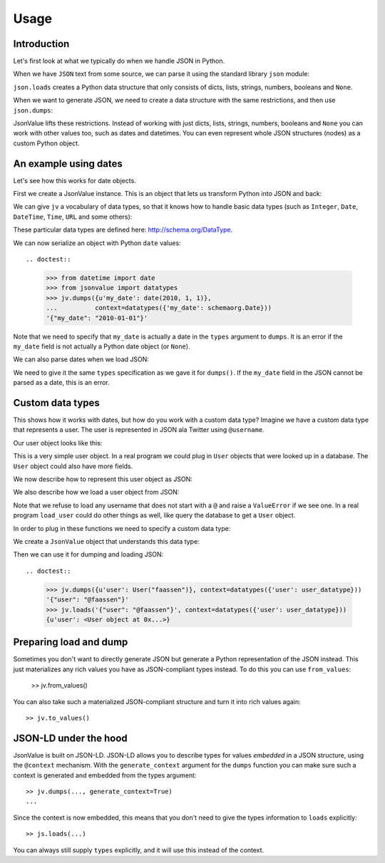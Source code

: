 Usage
=====

.. testsetup:: *

  pass


Introduction
------------

Let's first look at what we typically do when we handle JSON in
Python.

When we have ``JSON`` text from some source, we can parse it using the
standard library ``json`` module:

.. doctest::

  >>> import json
  >>> json.loads('{"foo": "bar"}')
  {u'foo': u'bar'}

``json.loads`` creates a Python data structure that only consists of
dicts, lists, strings, numbers, booleans and ``None``.

When we want to generate JSON, we need to create a data structure with
the same restrictions, and then use ``json.dumps``:

.. doctest::

  >>> json.dumps({u'foo': u'bar'})
  '{"foo": "bar"}'

JsonValue lifts these restrictions. Instead of working with just
dicts, lists, strings, numbers, booleans and ``None`` you can work
with other values too, such as dates and datetimes. You can even
represent whole JSON structures (nodes) as a custom Python object.

An example using dates
----------------------

Let's see how this works for date objects.

First we create a JsonValue instance. This is an object that lets us
transform Python into JSON and back:

.. doctest::

  >>> import jsonvalue
  >>> jv = jsonvalue.JsonValue()

We can give ``jv`` a vocabulary of data types, so that it knows how to
handle basic data types (such as ``Integer``, ``Date``, ``DateTime``,
``Time``, ``URL`` and some others):

.. doctest::

  >>> from jsonvalue import schemaorg
  >>> jv.value_vocabulary(schemaorg.DATA_TYPE_VOCABULARY)

These particular data types are defined here: http://schema.org/DataType.

We can now serialize an object with Python ``date`` values::

.. doctest::

  >>> from datetime import date
  >>> from jsonvalue import datatypes
  >>> jv.dumps({u'my_date': date(2010, 1, 1)},
  ...          context=datatypes({'my_date': schemaorg.Date}))
  '{"my_date": "2010-01-01"}'

Note that we need to specify that ``my_date`` is actually a date in
the ``types`` argument to ``dumps``. It is an error if the ``my_date``
field is not actually a Python date object (or ``None``).

We can also parse dates when we load JSON:

.. doctest::

  >>> jv.loads('{"my_date": "2010-01-01"}', context=datatypes({'my_date': schemaorg.Date}))
  {u'my_date': datetime.date(2010, 1, 1)}

We need to give it the same ``types`` specification as we gave it for
``dumps()``. If the ``my_date`` field in the JSON cannot be parsed as
a date, this is an error.

Custom data types
-----------------

This shows how it works with dates, but how do you work with a custom
data type? Imagine we have a custom data type that represents a
user. The user is represented in JSON ala Twitter using ``@username``.

Our user object looks like this:

.. testcode::

  class User(object):
      def __init__(self, name):
          self.name = name

This is a very simple user object. In a real program we could plug in
``User`` objects that were looked up in a database. The ``User``
object could also have more fields.

We now describe how to represent this user object as JSON:

.. testcode::

  def dump_user(user):
      return '@' + user.name

We also describe how we load a user object from JSON:

.. testcode::

  def load_user(o):
     if not o.startswith('@'):
         raise ValueError(
             "User representation did not start with @: %s" % o)
     return User(o[1:])

Note that we refuse to load any username that does not start with a
``@`` and raise a ``ValueError`` if we see one. In a real program
``load_user`` could do other things as well, like query the database
to get a ``User`` object.

In order to plug in these functions we need to specify a custom data type:

.. doctest::

  >>> user_datatype = jsonvalue.CustomDataType(User, dump_user, load_user)

We create a ``JsonValue`` object that understands this data type:

.. doctest::

  >>> jv = jsonvalue.JsonValue()
  >>> jv.value_type(user_datatype.id(), user_datatype)

Then we can use it for dumping and loading JSON::

.. doctest::

  >>> jv.dumps({u'user': User("faassen")}, context=datatypes({'user': user_datatype}))
  '{"user": "@faassen"}'
  >>> jv.loads('{"user": "@faassen"}', context=datatypes({'user': user_datatype}))
  {u'user': <User object at 0x...>}

Preparing load and dump
-----------------------

Sometimes you don't want to directly generate JSON but generate a
Python representation of the JSON instead. This just materializes any
rich values you have as JSON-compliant types instead. To do this you
can use ``from_values``:

  >> jv.from_values()

You can also take such a materialized JSON-compliant structure and
turn it into rich values again::

  >> jv.to_values()

JSON-LD under the hood
----------------------

JsonValue is built on JSON-LD. JSON-LD allows you to describe types
for values *embedded* in a JSON structure, using the ``@context``
mechanism. With the ``generate_context`` argument for the ``dumps``
function you can make sure such a context is generated and embedded
from the types argument::

  >> jv.dumps(..., generate_context=True)
  ...

Since the context is now embedded, this means that you don't need to
give the types information to ``loads`` explicitly::

  >> js.loads(...)

You can always still supply ``types`` explicitly, and it will use this
instead of the context.
